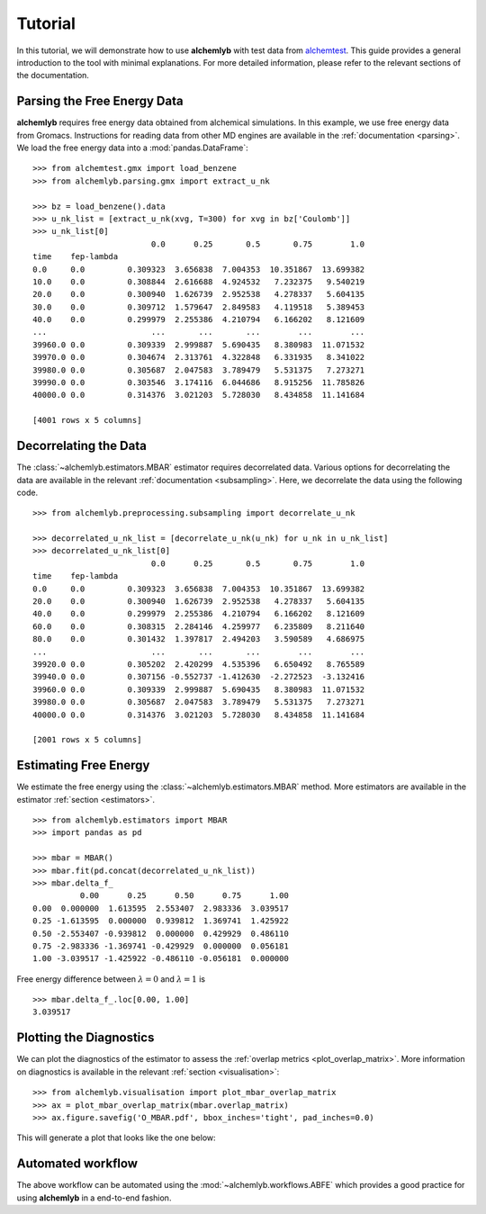 Tutorial
========

In this tutorial, we will demonstrate how to use **alchemlyb** with test data
from `alchemtest`_. This guide provides a general introduction to the tool with
minimal explanations. For more detailed information, please refer to the
relevant sections of the documentation.

Parsing the Free Energy Data
----------------------------

**alchemlyb** requires free energy data obtained from alchemical simulations.
In this example, we use free energy data from Gromacs. Instructions for
reading data from other MD engines are available in the
:ref:`documentation <parsing>`. We load the free energy data into a
:mod:`pandas.DataFrame`: ::

    >>> from alchemtest.gmx import load_benzene
    >>> from alchemlyb.parsing.gmx import extract_u_nk

    >>> bz = load_benzene().data
    >>> u_nk_list = [extract_u_nk(xvg, T=300) for xvg in bz['Coulomb']]
    >>> u_nk_list[0]
                             0.0      0.25       0.5       0.75        1.0
    time    fep-lambda
    0.0     0.0         0.309323  3.656838  7.004353  10.351867  13.699382
    10.0    0.0         0.308844  2.616688  4.924532   7.232375   9.540219
    20.0    0.0         0.300940  1.626739  2.952538   4.278337   5.604135
    30.0    0.0         0.309712  1.579647  2.849583   4.119518   5.389453
    40.0    0.0         0.299979  2.255386  4.210794   6.166202   8.121609
    ...                      ...       ...       ...        ...        ...
    39960.0 0.0         0.309339  2.999887  5.690435   8.380983  11.071532
    39970.0 0.0         0.304674  2.313761  4.322848   6.331935   8.341022
    39980.0 0.0         0.305687  2.047583  3.789479   5.531375   7.273271
    39990.0 0.0         0.303546  3.174116  6.044686   8.915256  11.785826
    40000.0 0.0         0.314376  3.021203  5.728030   8.434858  11.141684

    [4001 rows x 5 columns]

Decorrelating the Data
----------------------

The :class:`~alchemlyb.estimators.MBAR` estimator requires decorrelated data.
Various options for decorrelating the data are available in the relevant
:ref:`documentation <subsampling>`. Here, we decorrelate the data using the
following code. ::

    >>> from alchemlyb.preprocessing.subsampling import decorrelate_u_nk

    >>> decorrelated_u_nk_list = [decorrelate_u_nk(u_nk) for u_nk in u_nk_list]
    >>> decorrelated_u_nk_list[0]
                             0.0      0.25       0.5       0.75        1.0
    time    fep-lambda
    0.0     0.0         0.309323  3.656838  7.004353  10.351867  13.699382
    20.0    0.0         0.300940  1.626739  2.952538   4.278337   5.604135
    40.0    0.0         0.299979  2.255386  4.210794   6.166202   8.121609
    60.0    0.0         0.308315  2.284146  4.259977   6.235809   8.211640
    80.0    0.0         0.301432  1.397817  2.494203   3.590589   4.686975
    ...                      ...       ...       ...        ...        ...
    39920.0 0.0         0.305202  2.420299  4.535396   6.650492   8.765589
    39940.0 0.0         0.307156 -0.552737 -1.412630  -2.272523  -3.132416
    39960.0 0.0         0.309339  2.999887  5.690435   8.380983  11.071532
    39980.0 0.0         0.305687  2.047583  3.789479   5.531375   7.273271
    40000.0 0.0         0.314376  3.021203  5.728030   8.434858  11.141684

    [2001 rows x 5 columns]

Estimating Free Energy
----------------------

We estimate the free energy using the :class:`~alchemlyb.estimators.MBAR`
method. More estimators are available in the estimator
:ref:`section <estimators>`. ::

    >>> from alchemlyb.estimators import MBAR
    >>> import pandas as pd

    >>> mbar = MBAR()
    >>> mbar.fit(pd.concat(decorrelated_u_nk_list))
    >>> mbar.delta_f_
              0.00      0.25      0.50      0.75      1.00
    0.00  0.000000  1.613595  2.553407  2.983336  3.039517
    0.25 -1.613595  0.000000  0.939812  1.369741  1.425922
    0.50 -2.553407 -0.939812  0.000000  0.429929  0.486110
    0.75 -2.983336 -1.369741 -0.429929  0.000000  0.056181
    1.00 -3.039517 -1.425922 -0.486110 -0.056181  0.000000


Free energy difference between :math:`\lambda = 0` and :math:`\lambda = 1` is ::

    >>> mbar.delta_f_.loc[0.00, 1.00]
    3.039517

Plotting the Diagnostics
------------------------

We can plot the diagnostics of the estimator to assess the
:ref:`overlap metrics <plot_overlap_matrix>`. More information on diagnostics
is available in the relevant :ref:`section <visualisation>`: ::

    >>> from alchemlyb.visualisation import plot_mbar_overlap_matrix
    >>> ax = plot_mbar_overlap_matrix(mbar.overlap_matrix)
    >>> ax.figure.savefig('O_MBAR.pdf', bbox_inches='tight', pad_inches=0.0)

This will generate a plot that looks like the one below:

.. figure:: images/O_MBAR.png

Automated workflow
------------------

The above workflow can be automated using the :mod:`~alchemlyb.workflows.ABFE`
which provides a good practice for using **alchemlyb** in a end-to-end fashion.

.. _alchemtest: https://github.com/alchemistry/alchemtest